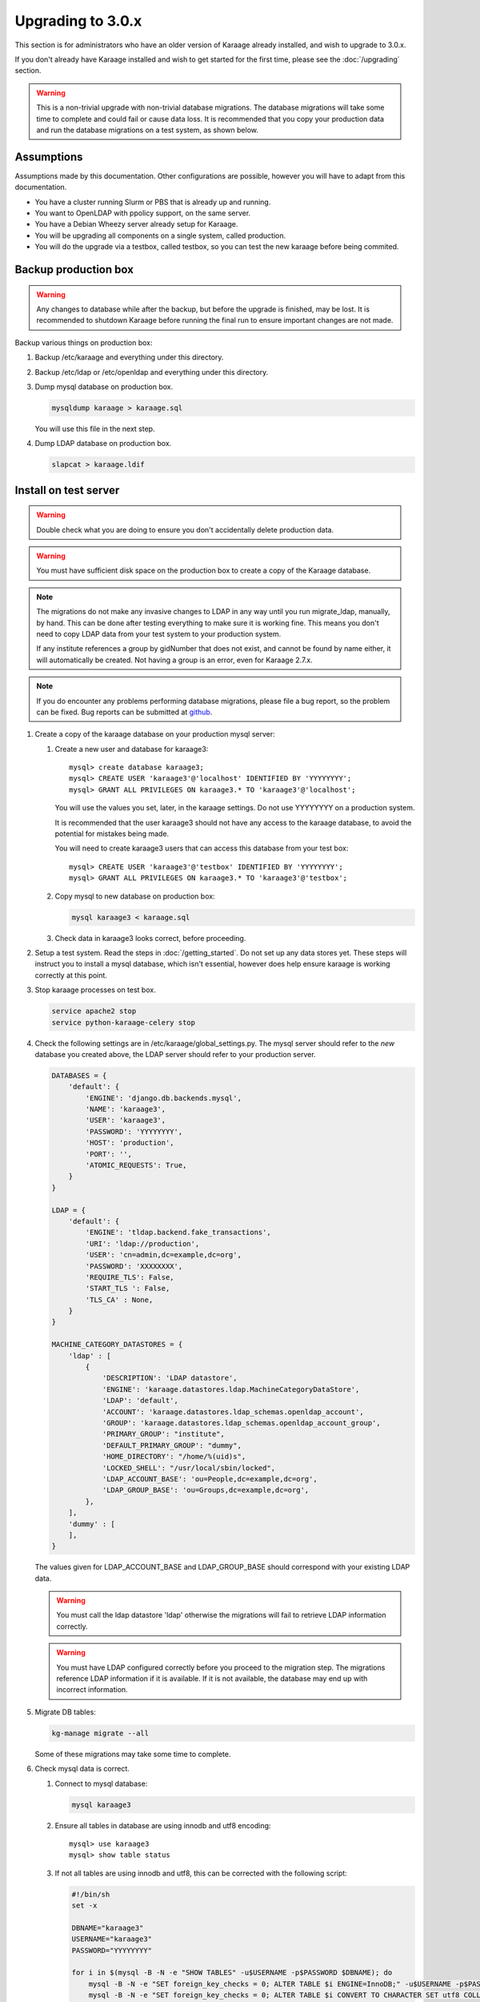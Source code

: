 .. index:: upgrading; to 3.0.x

Upgrading to 3.0.x
==================
This section is for administrators who have an older version of Karaage already
installed, and wish to upgrade to 3.0.x.

If you don't already have Karaage installed and wish to get started for the
first time, please see the :doc:`/upgrading` section.

.. warning::

    This is a non-trivial upgrade with non-trivial database migrations. The
    database migrations will take some time to complete and could fail or cause
    data loss. It is recommended that you copy your production data and run the
    database migrations on a test system, as shown below.


Assumptions
-----------
Assumptions made by this documentation. Other configurations are possible,
however you will have to adapt from this documentation.

* You have a cluster running Slurm or PBS that is already up and running.
* You want to OpenLDAP with ppolicy support, on the same server.
* You have a Debian Wheezy server already setup for Karaage.
* You will be upgrading all components on a single system, called production.
* You will do the upgrade via a testbox, called testbox, so you can test the new karaage before being commited.


Backup production box
---------------------

.. warning::

    Any changes to database while after the backup, but before the upgrade is
    finished, may be lost. It is recommended to shutdown Karaage before running
    the final run to ensure important changes are not made.

Backup various things on production box:

#.  Backup /etc/karaage and everything under this directory.

#.  Backup /etc/ldap or /etc/openldap and everything under this directory.

#.  Dump mysql database on production box.

    .. code-block:: bash

        mysqldump karaage > karaage.sql

    You will use this file in the next step.

#.  Dump LDAP database on production box.

    .. code-block:: bash

        slapcat > karaage.ldif


Install on test server
----------------------
.. warning::

    Double check what you are doing to ensure you don't accidentally delete
    production data.

.. warning::

    You must have sufficient disk space on the production box to create a copy
    of the Karaage database.

.. note::

    The migrations do not make any invasive changes to LDAP in any way until
    you run migrate_ldap, manually, by hand. This can be done after testing
    everything to make sure it is working fine. This means you don't need to
    copy LDAP data from your test system to your production system.

    If any institute references a group by gidNumber that does not exist, and
    cannot be found by name either, it will automatically be created. Not
    having a group is an error, even for Karaage 2.7.x.

.. note::

    If you do encounter any problems performing database migrations, please file
    a bug report, so the problem can be fixed. Bug reports can be submitted at
    `github <https://github.com/Karaage-Cluster/karaage/issues>`_.

#.  Create a copy of the karaage database on your production mysql server:

    #.  Create a new user and database for karaage3::

            mysql> create database karaage3;
            mysql> CREATE USER 'karaage3'@'localhost' IDENTIFIED BY 'YYYYYYYY';
            mysql> GRANT ALL PRIVILEGES ON karaage3.* TO 'karaage3'@'localhost';

        You will use the values you set, later, in the karaage settings. Do not
        use YYYYYYYY on a production system.

        It is recommended that the user karaage3 should not have any access to
        the karaage database, to avoid the potential for mistakes being made.

        You will need to create karaage3 users that can access this database from your test box::

            mysql> CREATE USER 'karaage3'@'testbox' IDENTIFIED BY 'YYYYYYYY';
            mysql> GRANT ALL PRIVILEGES ON karaage3.* TO 'karaage3'@'testbox';

    #.  Copy mysql to new database on production box:

        .. code-block:: bash

            mysql karaage3 < karaage.sql

    #.  Check data in karaage3 looks correct, before proceeding.

#.  Setup a test system.  Read the steps in :doc:`/getting_started`. Do not set
    up any data stores yet. These steps will instruct you to install a mysql
    database, which isn't essential, however does help ensure karaage is
    working correctly at this point.

#.  Stop karaage processes on test box.

    .. code-block:: bash

        service apache2 stop
        service python-karaage-celery stop

#.  Check the following settings are in /etc/karaage/global_settings.py. The
    mysql server should refer to the *new* database you created above, the LDAP
    server should refer to your production server.

    .. code-block:: python

        DATABASES = {
            'default': {
                'ENGINE': 'django.db.backends.mysql',
                'NAME': 'karaage3',
                'USER': 'karaage3',
                'PASSWORD': 'YYYYYYYY',
                'HOST': 'production',
                'PORT': '',
                'ATOMIC_REQUESTS': True,
            }
        }

        LDAP = {
            'default': {
                'ENGINE': 'tldap.backend.fake_transactions',
                'URI': 'ldap://production',
                'USER': 'cn=admin,dc=example,dc=org',
                'PASSWORD': 'XXXXXXXX',
                'REQUIRE_TLS': False,
                'START_TLS ': False,
                'TLS_CA' : None,
            }
        }

        MACHINE_CATEGORY_DATASTORES = {
            'ldap' : [
                {
                    'DESCRIPTION': 'LDAP datastore',
                    'ENGINE': 'karaage.datastores.ldap.MachineCategoryDataStore',
                    'LDAP': 'default',
                    'ACCOUNT': 'karaage.datastores.ldap_schemas.openldap_account',
                    'GROUP': 'karaage.datastores.ldap_schemas.openldap_account_group',
                    'PRIMARY_GROUP': "institute",
                    'DEFAULT_PRIMARY_GROUP': "dummy",
                    'HOME_DIRECTORY': "/home/%(uid)s",
                    'LOCKED_SHELL': "/usr/local/sbin/locked",
                    'LDAP_ACCOUNT_BASE': 'ou=People,dc=example,dc=org',
                    'LDAP_GROUP_BASE': 'ou=Groups,dc=example,dc=org',
                },
            ],
            'dummy' : [
            ],
        }

    The values given for LDAP_ACCOUNT_BASE and LDAP_GROUP_BASE should
    correspond with your existing LDAP data.

    .. warning::

        You must call the ldap datastore 'ldap' otherwise the migrations will fail to retrieve LDAP
        information correctly.

    .. warning::

        You must have LDAP configured correctly before you proceed to the migration step. The migrations reference
        LDAP information if it is available. If it is not available, the database may end up with incorrect
        information.

#.  Migrate DB tables:

    .. code-block:: bash

        kg-manage migrate --all

    Some of these migrations may take some time to complete.

#.  Check mysql data is correct.

    #.  Connect to mysql database:

        .. code-block:: bash

            mysql karaage3

    #.  Ensure all tables in database are using innodb and utf8 encoding::

            mysql> use karaage3
            mysql> show table status

    #.  If not all tables are using innodb and utf8, this can be corrected with the following script:

        .. code-block:: bash

            #!/bin/sh
            set -x

            DBNAME="karaage3"
            USERNAME="karaage3"
            PASSWORD="YYYYYYYY"

            for i in $(mysql -B -N -e "SHOW TABLES" -u$USERNAME -p$PASSWORD $DBNAME); do
                mysql -B -N -e "SET foreign_key_checks = 0; ALTER TABLE $i ENGINE=InnoDB;" -u$USERNAME -p$PASSWORD $DBNAME
                mysql -B -N -e "SET foreign_key_checks = 0; ALTER TABLE $i CONVERT TO CHARACTER SET utf8 COLLATE utf8_general_ci" -u$USERNAME -p$PASSWORD $DBNAME
            done

    #.  The above can also be done manually. For every table that is not
        innodb, convert it with::

            mysql> ALTER TABLE table_name ENGINE=InnoDB;

        For every table that is not utf8, convert it with::

            mysql> ALTER TABLE table_name CONVERT TO CHARACTER SET utf8 COLLATE utf8_general_ci

        Some of these conversions may take some time to complete, especially
        for the cpujob table.

    #.  Ensure mysql data is correct without any obvious signs of problems.

#. If you have any other datastores, configure them now (:doc:`/datastores`).

#.  Restart karaage processes.

    .. code-block:: bash

        service apache2 start
        service python-karaage-celery start

#.  You can run the following command to check what LDAP changes are required:

    .. code-block:: bash

        kg-manage update_ldap --ldif

    These need to be run before the upgrade can be considered complete, however
    there is no hurry just yet. If you make the changes now, some operations on your
    production box may not work correctly until after you upgrade.

#.  Test. You should now be able to go to http://hostname/kgadmin/.  Apply any
    local customizations you need to have a fully operational system now.  Do
    not continue if you are not completely happy.


Install on production server
----------------------------

#.  Up to this point you have not made any changes to your production server.
    If you are not happy with the upgrade, you can revert to your production
    system. After you pass this point, it will still be possible to revert,
    only it will be slightly harder, as you have to undo the following steps.

#.  Move /etc/karaage to temp place:

    .. code-block:: bash

        mv /etc/karaage /etc/karaage.old

#.  Make a complete copy of /etc/karaage from test box to production box. Check
    /etc/karaage/global_settings.py and ensure database and LDAP references are
    still correct for the production box.

#.  Install the latest packages on your production box:

    .. code-block:: bash

        apt-get install karaage3-admin
        apt-get install karaage3-registration
        apt-get install python-mysqldb
        apt-get install libapache2-mod-wsgi

    If prompted to replace config files, say No, unless you know what you are
    doing.

    If you have disabled installing recommended packages by default, you will
    need to install these packages by hand:

    .. code-block:: bash

        apt-get install rabbitmq-server
        apt-get install python-karaage-celery

#.  Test production box and make sure everything is working.

#.  (optional) If you require people to be recorded in LDAP:

    #.  Add the following to ``/etc/karaage/global_settings.py``:

        .. code-block:: python

            GLOBAL_DATASTORES = [
                  {
                        'DESCRIPTION': 'LDAP datastore',
                        'ENGINE': 'karaage.datastores.ldap.GlobalDataStore',
                        'LDAP': 'default',
                        'PERSON': 'karaage.datastores.ldap_schemas.openldap_person',
                        'GROUP': 'karaage.datastores.ldap_schemas.openldap_person_group',
                        'LDAP_PERSON_BASE': 'ou=People,dc=example,dc=org',
                        'LDAP_GROUP_BASE': 'ou=Groups,dc=example,dc=org',
                  },
            ]


    #.  You may need to reconfigure clients to use ou=People,dc=example,dc=org
        or ou=Accounts,dc=example,dc=org depending on requirements.

#.  Run the following commands to check what LDAP changes are required:

    .. code-block:: bash

        kg-manage update_ldap --ldif

    Make the LDAP changes if happy:

    .. code-block:: bash

        kg-manage update_ldap

#.  Test production box and make sure everything is working.


Fix PBS Logging
---------------
Only do this if kg-pbs-logger was previously configured.

Karaage no longer requires a dedicated account for kg-pbs-logger. Rather it uses the machine entry. For every machine:

#.  (optional) Delete the dedicated account that was previously used for authenticating this system.

#.  Navigate to machine entry in admin website.

#.  Click password button to reset the password.

#.  Update ``/etc/karaage/pbs-logger.cfg`` and for ``ws_username`` use the
    machine name in karaage, and for ``ws_password`` use the password obtained
    in the previous step.

#.  Test.
